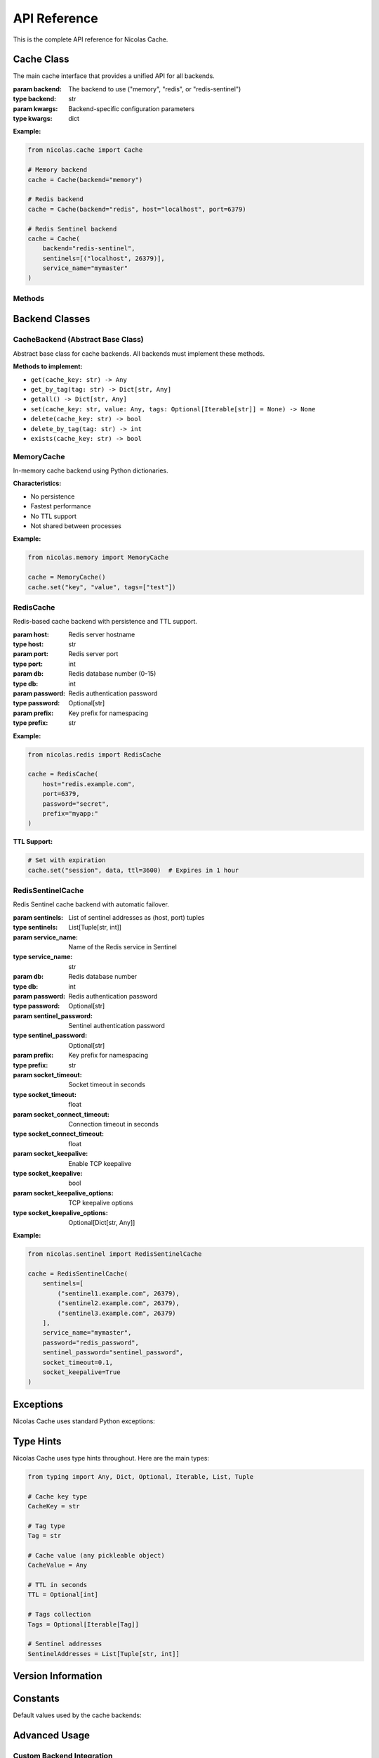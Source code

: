 =============
API Reference
=============

This is the complete API reference for Nicolas Cache.

Cache Class
-----------

.. class:: nicolas.cache.Cache(backend="memory", **kwargs)

   The main cache interface that provides a unified API for all backends.

   :param backend: The backend to use ("memory", "redis", or "redis-sentinel")
   :type backend: str
   :param kwargs: Backend-specific configuration parameters
   :type kwargs: dict

   **Example:**

   .. code-block:: python

      from nicolas.cache import Cache
      
      # Memory backend
      cache = Cache(backend="memory")
      
      # Redis backend
      cache = Cache(backend="redis", host="localhost", port=6379)
      
      # Redis Sentinel backend
      cache = Cache(
          backend="redis-sentinel",
          sentinels=[("localhost", 26379)],
          service_name="mymaster"
      )

Methods
~~~~~~~

.. method:: Cache.get(cache_key)

   Retrieve a value from the cache by key.

   :param cache_key: The key to retrieve
   :type cache_key: str
   :return: The cached value, or None if not found
   :rtype: Any

   **Example:**

   .. code-block:: python

      value = cache.get("user:123")
      if value is None:
          # Key not found in cache
          pass

.. method:: Cache.set(cache_key, value, tags=None, **kwargs)

   Store a value in the cache with the given key and optional tags.

   :param cache_key: The key to store the value under
   :type cache_key: str
   :param value: The value to store (must be pickleable)
   :type value: Any
   :param tags: Optional tags to associate with the entry
   :type tags: Optional[Iterable[str]]
   :param ttl: Time-to-live in seconds (Redis backends only)
   :type ttl: Optional[int]

   **Example:**

   .. code-block:: python

      # Simple set
      cache.set("key", "value")
      
      # With tags
      cache.set("user:123", user_data, tags=["users", "active"])
      
      # With TTL (Redis only)
      cache.set("session", session_data, ttl=3600)

.. method:: Cache.delete(cache_key)

   Remove an entry from the cache by its key.

   :param cache_key: The key to delete
   :type cache_key: str
   :return: True if the key existed and was deleted, False otherwise
   :rtype: bool

   **Example:**

   .. code-block:: python

      deleted = cache.delete("old_key")
      if deleted:
          print("Key was deleted")

.. method:: Cache.exists(cache_key)

   Check if a key exists in the cache.

   :param cache_key: The key to check
   :type cache_key: str
   :return: True if the key exists, False otherwise
   :rtype: bool

   **Example:**

   .. code-block:: python

      if cache.exists("user:123"):
          user = cache.get("user:123")

.. method:: Cache.get_by_tag(tag)

   Retrieve all entries in the cache with a specific tag.

   :param tag: The tag to filter by
   :type tag: str
   :return: Dictionary of key-value pairs
   :rtype: Dict[str, Any]

   **Example:**

   .. code-block:: python

      active_users = cache.get_by_tag("active")
      for key, user in active_users.items():
          print(f"{key}: {user['name']}")

.. method:: Cache.delete_by_tag(tag)

   Remove all entries from the cache with a specific tag.

   :param tag: The tag to filter by
   :type tag: str
   :return: The number of entries deleted
   :rtype: int

   **Example:**

   .. code-block:: python

      count = cache.delete_by_tag("temporary")
      print(f"Deleted {count} entries")

.. method:: Cache.getall()

   Retrieve all entries in the cache.

   :return: Dictionary of all key-value pairs
   :rtype: Dict[str, Any]

   **Example:**

   .. code-block:: python

      all_data = cache.getall()
      print(f"Cache contains {len(all_data)} entries")

Backend Classes
---------------

CacheBackend (Abstract Base Class)
~~~~~~~~~~~~~~~~~~~~~~~~~~~~~~~~~~~

.. class:: nicolas.CacheBackend

   Abstract base class for cache backends. All backends must implement these methods.

   **Methods to implement:**

   - ``get(cache_key: str) -> Any``
   - ``get_by_tag(tag: str) -> Dict[str, Any]``
   - ``getall() -> Dict[str, Any]``
   - ``set(cache_key: str, value: Any, tags: Optional[Iterable[str]] = None) -> None``
   - ``delete(cache_key: str) -> bool``
   - ``delete_by_tag(tag: str) -> int``
   - ``exists(cache_key: str) -> bool``

MemoryCache
~~~~~~~~~~~

.. class:: nicolas.memory.MemoryCache()

   In-memory cache backend using Python dictionaries.

   **Characteristics:**

   - No persistence
   - Fastest performance
   - No TTL support
   - Not shared between processes

   **Example:**

   .. code-block:: python

      from nicolas.memory import MemoryCache
      
      cache = MemoryCache()
      cache.set("key", "value", tags=["test"])

RedisCache
~~~~~~~~~~

.. class:: nicolas.redis.RedisCache(host="localhost", port=6379, db=0, password=None, prefix="cache:")

   Redis-based cache backend with persistence and TTL support.

   :param host: Redis server hostname
   :type host: str
   :param port: Redis server port
   :type port: int
   :param db: Redis database number (0-15)
   :type db: int
   :param password: Redis authentication password
   :type password: Optional[str]
   :param prefix: Key prefix for namespacing
   :type prefix: str

   **Example:**

   .. code-block:: python

      from nicolas.redis import RedisCache
      
      cache = RedisCache(
          host="redis.example.com",
          port=6379,
          password="secret",
          prefix="myapp:"
      )

   **TTL Support:**

   .. code-block:: python

      # Set with expiration
      cache.set("session", data, ttl=3600)  # Expires in 1 hour

RedisSentinelCache
~~~~~~~~~~~~~~~~~~

.. class:: nicolas.sentinel.RedisSentinelCache(sentinels, service_name, **kwargs)

   Redis Sentinel cache backend with automatic failover.

   :param sentinels: List of sentinel addresses as (host, port) tuples
   :type sentinels: List[Tuple[str, int]]
   :param service_name: Name of the Redis service in Sentinel
   :type service_name: str
   :param db: Redis database number
   :type db: int
   :param password: Redis authentication password
   :type password: Optional[str]
   :param sentinel_password: Sentinel authentication password
   :type sentinel_password: Optional[str]
   :param prefix: Key prefix for namespacing
   :type prefix: str
   :param socket_timeout: Socket timeout in seconds
   :type socket_timeout: float
   :param socket_connect_timeout: Connection timeout in seconds
   :type socket_connect_timeout: float
   :param socket_keepalive: Enable TCP keepalive
   :type socket_keepalive: bool
   :param socket_keepalive_options: TCP keepalive options
   :type socket_keepalive_options: Optional[Dict[str, Any]]

   **Example:**

   .. code-block:: python

      from nicolas.sentinel import RedisSentinelCache
      
      cache = RedisSentinelCache(
          sentinels=[
              ("sentinel1.example.com", 26379),
              ("sentinel2.example.com", 26379),
              ("sentinel3.example.com", 26379)
          ],
          service_name="mymaster",
          password="redis_password",
          sentinel_password="sentinel_password",
          socket_timeout=0.1,
          socket_keepalive=True
      )

Exceptions
----------

Nicolas Cache uses standard Python exceptions:

.. exception:: ImportError

   Raised when Redis package is not installed but Redis backend is requested.

   **Example:**

   .. code-block:: python

      try:
          cache = Cache(backend="redis")
      except ImportError as e:
          print("Redis package required: pip install redis")

.. exception:: ValueError

   Raised when an unsupported backend is specified.

   **Example:**

   .. code-block:: python

      try:
          cache = Cache(backend="unknown")
      except ValueError as e:
          print("Unsupported backend")

.. exception:: redis.ConnectionError

   Raised when Redis server is not available (Redis backends only).

   **Example:**

   .. code-block:: python

      try:
          cache = Cache(backend="redis", host="invalid")
          cache.set("key", "value")
      except redis.ConnectionError as e:
          print("Redis server not available")

Type Hints
----------

Nicolas Cache uses type hints throughout. Here are the main types:

.. code-block:: python

   from typing import Any, Dict, Optional, Iterable, List, Tuple
   
   # Cache key type
   CacheKey = str
   
   # Tag type
   Tag = str
   
   # Cache value (any pickleable object)
   CacheValue = Any
   
   # TTL in seconds
   TTL = Optional[int]
   
   # Tags collection
   Tags = Optional[Iterable[Tag]]
   
   # Sentinel addresses
   SentinelAddresses = List[Tuple[str, int]]

Version Information
-------------------

.. data:: nicolas.__version__

   The current version of Nicolas Cache.

   **Example:**

   .. code-block:: python

      import nicolas
      print(f"Nicolas Cache version: {nicolas.__version__}")
      # Output: Nicolas Cache version: 25.07.16

Constants
---------

Default values used by the cache backends:

.. data:: DEFAULT_REDIS_HOST = "localhost"
.. data:: DEFAULT_REDIS_PORT = 6379
.. data:: DEFAULT_REDIS_DB = 0
.. data:: DEFAULT_PREFIX = "cache:"
.. data:: DEFAULT_SOCKET_TIMEOUT = 0.1

Advanced Usage
--------------

Custom Backend Integration
~~~~~~~~~~~~~~~~~~~~~~~~~~

To integrate a custom backend with the Cache class:

.. code-block:: python

   from nicolas import CacheBackend
   from nicolas.cache import Cache
   
   class CustomBackend(CacheBackend):
       # Implement all required methods
       pass
   
   # Extend Cache class
   class ExtendedCache(Cache):
       def __init__(self, backend="memory", **kwargs):
           if backend == "custom":
               self._backend = CustomBackend(**kwargs)
           else:
               super().__init__(backend, **kwargs)
   
   # Use custom backend
   cache = ExtendedCache(backend="custom")

Thread Safety
~~~~~~~~~~~~~

- **MemoryCache**: Not thread-safe by default
- **RedisCache**: Thread-safe
- **RedisSentinelCache**: Thread-safe

For thread-safe memory caching:

.. code-block:: python

   import threading
   from nicolas.cache import Cache
   
   class ThreadSafeCache:
       def __init__(self):
           self.cache = Cache(backend="memory")
           self.lock = threading.RLock()
       
       def get(self, key):
           with self.lock:
               return self.cache.get(key)
       
       def set(self, key, value, **kwargs):
           with self.lock:
               return self.cache.set(key, value, **kwargs)
